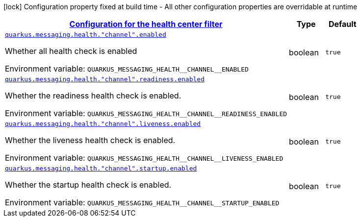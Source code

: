 
:summaryTableId: quarkus-smallrye-reactivemessaging-config-group-health-center-filter-config-health-center-config
[.configuration-legend]
icon:lock[title=Fixed at build time] Configuration property fixed at build time - All other configuration properties are overridable at runtime
[.configuration-reference, cols="80,.^10,.^10"]
|===

h|[[quarkus-smallrye-reactivemessaging-config-group-health-center-filter-config-health-center-config_quarkus-messaging-health-configuration-for-the-health-center-filter]]link:#quarkus-smallrye-reactivemessaging-config-group-health-center-filter-config-health-center-config_quarkus-messaging-health-configuration-for-the-health-center-filter[Configuration for the health center filter]

h|Type
h|Default

a| [[quarkus-smallrye-reactivemessaging-config-group-health-center-filter-config-health-center-config_quarkus-messaging-health-channel-enabled]]`link:#quarkus-smallrye-reactivemessaging-config-group-health-center-filter-config-health-center-config_quarkus-messaging-health-channel-enabled[quarkus.messaging.health."channel".enabled]`


[.description]
--
Whether all health check is enabled

ifdef::add-copy-button-to-env-var[]
Environment variable: env_var_with_copy_button:+++QUARKUS_MESSAGING_HEALTH__CHANNEL__ENABLED+++[]
endif::add-copy-button-to-env-var[]
ifndef::add-copy-button-to-env-var[]
Environment variable: `+++QUARKUS_MESSAGING_HEALTH__CHANNEL__ENABLED+++`
endif::add-copy-button-to-env-var[]
--|boolean 
|`true`


a| [[quarkus-smallrye-reactivemessaging-config-group-health-center-filter-config-health-center-config_quarkus-messaging-health-channel-readiness-enabled]]`link:#quarkus-smallrye-reactivemessaging-config-group-health-center-filter-config-health-center-config_quarkus-messaging-health-channel-readiness-enabled[quarkus.messaging.health."channel".readiness.enabled]`


[.description]
--
Whether the readiness health check is enabled.

ifdef::add-copy-button-to-env-var[]
Environment variable: env_var_with_copy_button:+++QUARKUS_MESSAGING_HEALTH__CHANNEL__READINESS_ENABLED+++[]
endif::add-copy-button-to-env-var[]
ifndef::add-copy-button-to-env-var[]
Environment variable: `+++QUARKUS_MESSAGING_HEALTH__CHANNEL__READINESS_ENABLED+++`
endif::add-copy-button-to-env-var[]
--|boolean 
|`true`


a| [[quarkus-smallrye-reactivemessaging-config-group-health-center-filter-config-health-center-config_quarkus-messaging-health-channel-liveness-enabled]]`link:#quarkus-smallrye-reactivemessaging-config-group-health-center-filter-config-health-center-config_quarkus-messaging-health-channel-liveness-enabled[quarkus.messaging.health."channel".liveness.enabled]`


[.description]
--
Whether the liveness health check is enabled.

ifdef::add-copy-button-to-env-var[]
Environment variable: env_var_with_copy_button:+++QUARKUS_MESSAGING_HEALTH__CHANNEL__LIVENESS_ENABLED+++[]
endif::add-copy-button-to-env-var[]
ifndef::add-copy-button-to-env-var[]
Environment variable: `+++QUARKUS_MESSAGING_HEALTH__CHANNEL__LIVENESS_ENABLED+++`
endif::add-copy-button-to-env-var[]
--|boolean 
|`true`


a| [[quarkus-smallrye-reactivemessaging-config-group-health-center-filter-config-health-center-config_quarkus-messaging-health-channel-startup-enabled]]`link:#quarkus-smallrye-reactivemessaging-config-group-health-center-filter-config-health-center-config_quarkus-messaging-health-channel-startup-enabled[quarkus.messaging.health."channel".startup.enabled]`


[.description]
--
Whether the startup health check is enabled.

ifdef::add-copy-button-to-env-var[]
Environment variable: env_var_with_copy_button:+++QUARKUS_MESSAGING_HEALTH__CHANNEL__STARTUP_ENABLED+++[]
endif::add-copy-button-to-env-var[]
ifndef::add-copy-button-to-env-var[]
Environment variable: `+++QUARKUS_MESSAGING_HEALTH__CHANNEL__STARTUP_ENABLED+++`
endif::add-copy-button-to-env-var[]
--|boolean 
|`true`

|===